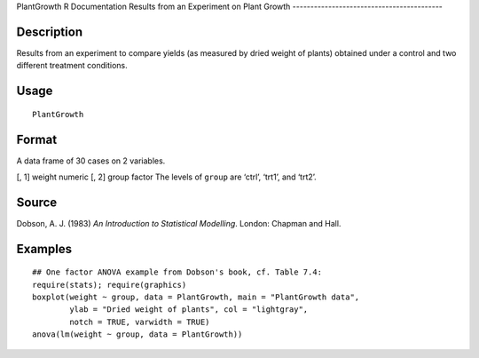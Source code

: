 PlantGrowth
R Documentation
Results from an Experiment on Plant Growth
------------------------------------------

Description
~~~~~~~~~~~

Results from an experiment to compare yields (as measured by dried
weight of plants) obtained under a control and two different
treatment conditions.

Usage
~~~~~

::

    PlantGrowth

Format
~~~~~~

A data frame of 30 cases on 2 variables.

[, 1]
weight
numeric
[, 2]
group
factor
The levels of ``group`` are ‘ctrl’, ‘trt1’, and ‘trt2’.

Source
~~~~~~

Dobson, A. J. (1983) *An Introduction to Statistical Modelling*.
London: Chapman and Hall.

Examples
~~~~~~~~

::

    ## One factor ANOVA example from Dobson's book, cf. Table 7.4:
    require(stats); require(graphics)
    boxplot(weight ~ group, data = PlantGrowth, main = "PlantGrowth data",
            ylab = "Dried weight of plants", col = "lightgray",
            notch = TRUE, varwidth = TRUE)
    anova(lm(weight ~ group, data = PlantGrowth))


